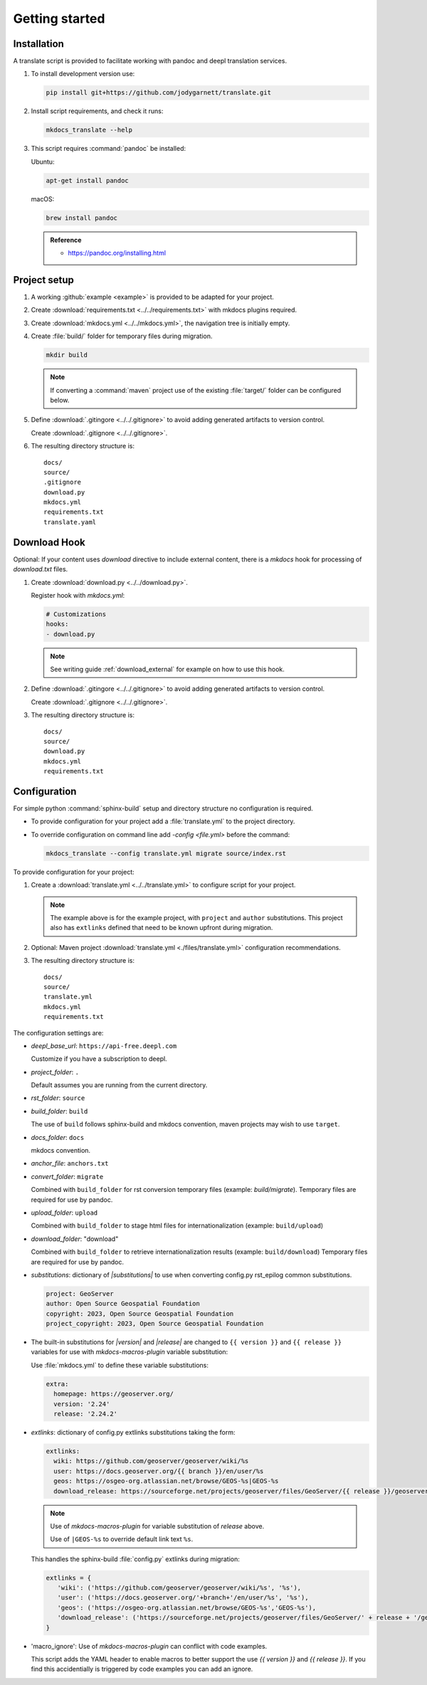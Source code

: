 Getting started
===============

.. _install:

Installation
------------

A translate script is provided to facilitate working with pandoc and deepl translation services.

1. To install development version use:

   .. code-block:: bash

      pip install git+https://github.com/jodygarnett/translate.git

2. Install script requirements, and check it runs:

   .. code-block:: bash

      mkdocs_translate --help

3. This script requires :command:`pandoc` be installed:

   Ubuntu:

   .. code-block:: bash

      apt-get install pandoc

   macOS:

   .. code-block:: bash

      brew install pandoc

   .. admonition:: Reference

      * https://pandoc.org/installing.html

.. _setup:

Project setup
-------------

1. A working :github:`example <example>` is provided to be adapted for your project.

2. Create :download:`requirements.txt <../../requirements.txt>` with mkdocs plugins required.

   .. literalinclude:: ../../requirements.txt
      :language: text

3. Create :download:`mkdocs.yml <../../mkdocs.yml>`, the navigation tree is initially empty.

   .. literalinclude:: ../../mkdocs.yml
      :language: yaml
      :end-before: - setup/index.md

4. Create :file:`build/` folder for temporary files during migration.

   .. code-block:: bash

      mkdir build

   .. note:: If converting a :command:`maven` project use of the existing :file:`target/` folder can be configured below.

5. Define :download:`.gitingore <../../.gitignore>` to avoid adding generated artifacts to version control.

   Create :download:`.gitignore <../../.gitignore>`.

   .. literalinclude:: ../../.gitignore
      :language: text

6. The resulting directory structure is:

   ::

       docs/
       source/
       .gitignore
       download.py
       mkdocs.yml
       requirements.txt
       translate.yaml

Download Hook
-------------

Optional: If your content uses `download` directive to include external content, there is a `mkdocs` hook for processing of `download.txt` files.

1. Create :download:`download.py <../../download.py>`.

   .. literalinclude:: ../../download.py
      :language: python

   Register hook with `mkdocs.yml`:

   .. code-block:: yaml

      # Customizations
      hooks:
      - download.py

   .. note:: See writing guide :ref:`download_external` for example on how to use this hook.

2. Define :download:`.gitingore <../../.gitignore>` to avoid adding generated artifacts to version control.

   Create :download:`.gitignore <../../.gitignore>`.

   .. literalinclude:: ../../.gitignore
      :language: text

3. The resulting directory structure is:

   ::

       docs/
       source/
       download.py
       mkdocs.yml
       requirements.txt

.. _config:

Configuration
-------------

For simple python :command:`sphinx-build` setup and directory structure no configuration is required.

* To provide configuration for your project add a :file:`translate.yml` to the project directory.

* To override configuration on command line add `-config <file.yml>` before the command:

  .. code-block:: bash

     mkdocs_translate --config translate.yml migrate source/index.rst

To provide configuration for your project:

1. Create a :download:`translate.yml <../../translate.yml>` to configure script for your project.

   .. literalinclude:: ../../translate.yml
      :language: yaml

   .. note:: The example above is for the example project, with ``project`` and ``author`` substitutions.
      This project also has ``extlinks`` defined that need to be known upfront during migration.

2. Optional: Maven project :download:`translate.yml <./files/translate.yml>` configuration recommendations.

   .. literalinclude:: ./files/translate.yml
      :language: yaml

3. The resulting directory structure is:

   ::

       docs/
       source/
       translate.yml
       mkdocs.yml
       requirements.txt

The configuration settings are:

* `deepl_base_url`: ``https://api-free.deepl.com``

  Customize if you have a subscription to deepl.

* `project_folder`: ``.``

  Default assumes you are running from the current directory.

* `rst_folder`: ``source``

* `build_folder`: ``build``

  The use of ``build`` follows sphinx-build and mkdocs convention, maven projects may wish to use ``target``.

* `docs_folder`: ``docs``

  mkdocs convention.

* `anchor_file`: ``anchors.txt``

* `convert_folder`: ``migrate``

  Combined with ``build_folder`` for rst conversion temporary files (example:  `build/migrate`).
  Temporary files are required for use by pandoc.

* `upload_folder`: ``upload``

  Combined with ``build_folder`` to stage html files for internationalization (example:  ``build/upload``)

* `download_folder`: "download"

  Combined with ``build_folder`` to retrieve internationalization results (example:  ``build/download``)
  Temporary files are required for use by pandoc.

* `substitutions`: dictionary of `|substitutions|` to use when converting config.py rst_epilog common substitutions.

  .. code-block:: yaml

     project: GeoServer
     author: Open Source Geospatial Foundation
     copyright: 2023, Open Source Geospatial Foundation
     project_copyright: 2023, Open Source Geospatial Foundation

* The built-in substitutions for  `|version|` and `|release|` are changed to ``{{ version }}`` and ``{{ release }}``
  variables for use with `mkdocs-macros-plugin` variable substitution:

  Use :file:`mkdocs.yml` to define these variable substitutions:

  .. code-block:: yaml

     extra:
       homepage: https://geoserver.org/
       version: '2.24'
       release: '2.24.2'

* `extlinks`: dictionary of config.py extlinks substitutions taking the form:

  .. code-block::

     extlinks:
       wiki: https://github.com/geoserver/geoserver/wiki/%s
       user: https://docs.geoserver.org/{{ branch }}/en/user/%s
       geos: https://osgeo-org.atlassian.net/browse/GEOS-%s|GEOS-%s
       download_release: https://sourceforge.net/projects/geoserver/files/GeoServer/{{ release }}/geoserver-{{ release }}-%s.zip|geoserver-{{ release }}-%s.zip

  .. note::

     Use of `mkdocs-macros-plugin` for variable substitution of `release` above.

     Use of ``|GEOS-%s`` to override default link text ``%s``.

  This handles the sphinx-build :file:`config.py` extlinks during migration:

  .. code-block:: python

     extlinks = {
        'wiki': ('https://github.com/geoserver/geoserver/wiki/%s', '%s'),
        'user': ('https://docs.geoserver.org/'+branch+'/en/user/%s', '%s'),
        'geos': ('https://osgeo-org.atlassian.net/browse/GEOS-%s','GEOS-%s'),
        'download_release': ('https://sourceforge.net/projects/geoserver/files/GeoServer/' + release + '/geoserver-' + release + '-%s.zip', 'geoserver-' + release + '-%s.zip )
     }

* 'macro_ignore': Use of `mkdocs-macros-plugin` can conflict with code examples.

  This script adds the YAML header to enable macros to better support the use `{{ version }}` and `{{ release }}`.
  If you find this accidentially is triggered by code examples you can add an ignore.